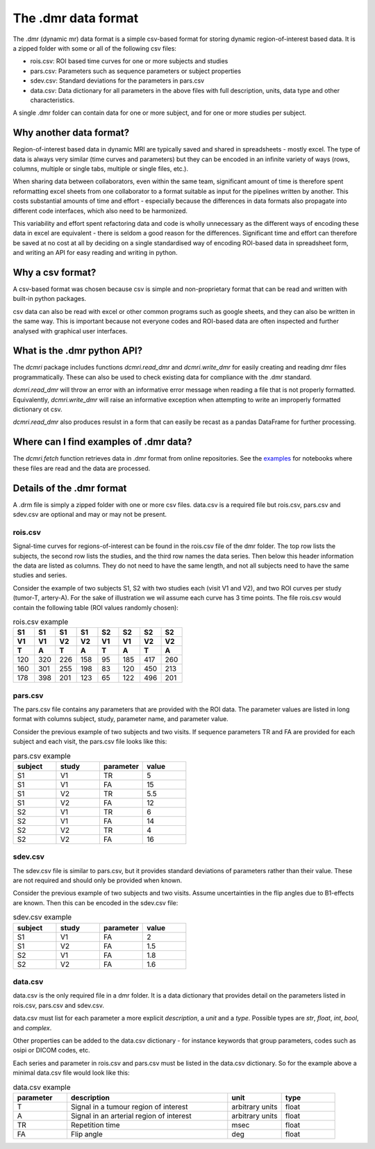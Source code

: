 ********************
The .dmr data format
********************

The .dmr (dynamic mr) data format is a simple csv-based format for storing
dynamic region-of-interest based data. It is a zipped folder with some 
or all of the following csv files:

- rois.csv: ROI based time curves for one or more subjects and studies
- pars.csv: Parameters such as sequence parameters or subject properties
- sdev.csv: Standard deviations for the parameters in pars.csv
- data.csv: Data dictionary for all parameters in the above files 
  with full description, units, data type and other characteristics.

A single .dmr folder can contain data for one or more subject, and 
for one or more studies per subject.

Why another data format?
------------------------

Region-of-interest based data in dynamic MRI are typically saved and 
shared in spreadsheets - mostly excel. The type of data is always very 
similar (time curves and parameters) but they can be encoded 
in an infinite variety of ways (rows, columns, multiple or single 
tabs, multiple or single files, etc.). 

When sharing data between 
collaborators, even within the same team, significant amount of time 
is therefore spent reformatting excel sheets from one collaborator 
to a format suitable as input for the pipelines written by another. 
This costs substantial amounts of time and effort - especially because 
the differences in data formats also propagate into different 
code interfaces, which also need to be harmonized.

This variability and effort spent refactoring data and code is wholly 
unnecessary as the different ways of encoding these data in excel are 
equivalent - there is seldom a good reason for the differences. 
Significant time and effort can therefore be saved at no cost at all 
by deciding on a single standardised way of encoding ROI-based 
data in spreadsheet form, and writing an API for easy reading and 
writing in python.

Why a csv format?
-------------------

A csv-based format was chosen because csv is simple and 
non-proprietary format that can be read and written with built-in 
python packages. 

csv data can also be read with excel or 
other common programs such as google sheets, and they can also be 
written in the same way. This is important because not everyone codes 
and ROI-based data are often inspected and further analysed with 
graphical user interfaces. 

What is the .dmr python API?
----------------------------

The `dcmri` package includes functions `dcmri.read_dmr` and `dcmri.write_dmr` 
for easily creating and reading dmr files programmatically. These 
can also be used to check existing data for compliance with the 
.dmr standard. 

`dcmri.read_dmr` will throw an error with an informative error 
message when reading a file that is not properly formatted. Equivalently, 
`dcmri.write_dmr` will raise an informative exception when attempting to write 
an improperly formatted dictionary ot csv. 

`dcmri.read_dmr` also produces 
resulst in a form that can easily be recast as a pandas DataFrame for 
further processing.

Where can I find examples of .dmr data?
---------------------------------------

The `dcmri.fetch` function retrieves data in .dmr format from online 
repositories. See the `examples <https://dcmri.org/generated/examples/index.html>`_ 
for notebooks where these files are read and the data are processed.

Details of the .dmr format
--------------------------

A .drm file is simply a zipped folder with one or more csv files. 
data.csv is a required file but rois.csv, pars.csv and sdev.csv are 
optional and may or may not be present.

rois.csv
^^^^^^^^

Signal-time curves for regions-of-interest can be found in the 
rois.csv file of the dmr folder. The top row lists the subjects, 
the second row lists the studies, and the third row names the data 
series. Then below this header information the data are listed as 
columns. They do not need to have the same length, and not all subjects 
need to have the same studies and series.

Consider the example of two subjects S1, S2 with two studies 
each (visit V1 and V2), and two ROI curves per study (tumor-T, artery-A). 
For the sake of illustration we wil assume each curve has 3 time points. 
The file rois.csv would contain the following table (ROI values randomly chosen):

.. list-table:: rois.csv example
    :widths: 5 5 5 5 5 5 5 5
    :header-rows: 3

    * - S1
      - S1
      - S1
      - S1
      - S2
      - S2
      - S2
      - S2
    * - V1
      - V1
      - V2
      - V2
      - V1
      - V1
      - V2
      - V2
    * - T
      - A 
      - T 
      - A 
      - T
      - A
      - T
      - A 
    * - 120
      - 320
      - 226
      - 158
      - 95
      - 185
      - 417
      - 260
    * - 160
      - 301
      - 255
      - 198
      - 83
      - 120
      - 450
      - 213
    * - 178
      - 398
      - 201
      - 123
      - 65
      - 122
      - 496
      - 201

pars.csv
^^^^^^^^

The pars.csv file contains any parameters that are provided with the ROI data. 
The parameter values are listed in long format with columns subject, 
study, parameter name, and parameter value.

Consider the previous example of two subjects and two visits. If 
sequence parameters TR and FA are provided for each subject and each 
visit, the pars.csv file looks like this:

.. list-table:: pars.csv example 
    :widths: 5 5 5 5
    :header-rows: 1

    * - subject
      - study
      - parameter
      - value
    * - S1
      - V1
      - TR
      - 5
    * - S1
      - V1
      - FA
      - 15
    * - S1
      - V2
      - TR
      - 5.5
    * - S1
      - V2
      - FA
      - 12
    * - S2
      - V1
      - TR
      - 6
    * - S2
      - V1
      - FA
      - 14
    * - S2
      - V2
      - TR
      - 4
    * - S2
      - V2
      - FA
      - 16


sdev.csv
^^^^^^^^

The sdev.csv file is similar to pars.csv, but it provides standard 
deviations of parameters rather than their value. These are not 
required and should only be provided when known. 

Consider the previous example of two subjects and two visits. Assume 
uncertainties in the flip angles due to B1-effects are known. Then this 
can be encoded in the sdev.csv file:

.. list-table:: sdev.csv example
    :widths: 5 5 5 5
    :header-rows: 1

    * - subject
      - study
      - parameter
      - value
    * - S1
      - V1
      - FA
      - 2
    * - S1
      - V2
      - FA
      - 1.5
    * - S2
      - V1
      - FA
      - 1.8
    * - S2
      - V2
      - FA
      - 1.6


data.csv
^^^^^^^^

data.csv is the only required file in a dmr folder. It is a data 
dictionary that provides detail on the parameters listed in 
rois.csv, pars.csv and sdev.csv. 

data.csv must list for each parameter a more explicit *description*, 
a *unit* and a *type*. Possible types are *str*, *float*, *int*, 
*bool*, and *complex*. 

Other properties can be added to the data.csv dictionary - for instance 
keywords that group parameters, codes such as osipi or DICOM codes, etc. 

Each series and parameter in rois.csv and pars.csv must be listed in 
the data.csv dictionary. So for the example above a minimal data.csv 
file would look like this:


.. list-table:: data.csv example
    :widths: 5 15 5 5
    :header-rows: 1

    * - parameter
      - description
      - unit
      - type
    * - T
      - Signal in a tumour region of interest
      - arbitrary units
      - float
    * - A
      - Signal in an arterial region of interest
      - arbitrary units
      - float
    * - TR
      - Repetition time
      - msec
      - float
    * - FA
      - Flip angle
      - deg
      - float

